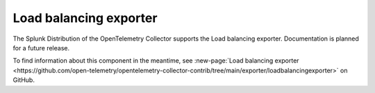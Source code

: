 .. _loadbalancing-exporter:

****************************
Load balancing exporter
****************************

.. meta::
      :description: The load balancing exporter exports spans, metrics and logs depending on the routing_key configured.

The Splunk Distribution of the OpenTelemetry Collector supports the Load balancing exporter. Documentation is planned for a future release.

To find information about this component in the meantime, see :new-page:`Load balancing exporter <https://github.com/open-telemetry/opentelemetry-collector-contrib/tree/main/exporter/loadbalancingexporter>` on GitHub.

